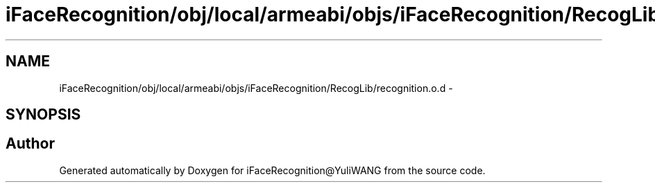 .TH "iFaceRecognition/obj/local/armeabi/objs/iFaceRecognition/RecogLib/recognition.o.d" 3 "Sat Jun 14 2014" "Version 1.3" "iFaceRecognition@YuliWANG" \" -*- nroff -*-
.ad l
.nh
.SH NAME
iFaceRecognition/obj/local/armeabi/objs/iFaceRecognition/RecogLib/recognition.o.d \- 
.SH SYNOPSIS
.br
.PP
.SH "Author"
.PP 
Generated automatically by Doxygen for iFaceRecognition@YuliWANG from the source code\&.
